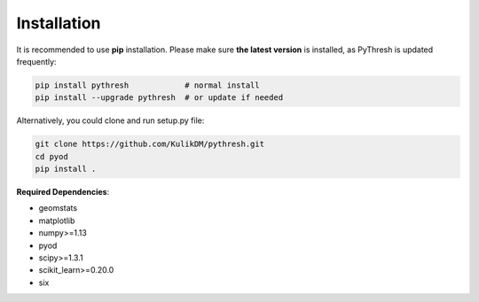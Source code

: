Installation
============

It is recommended to use **pip**  installation. Please make sure
**the latest version** is installed, as PyThresh is updated frequently:

.. code-block:: bash

   pip install pythresh            # normal install
   pip install --upgrade pythresh  # or update if needed


Alternatively, you could clone and run setup.py file:

.. code-block:: bash

   git clone https://github.com/KulikDM/pythresh.git
   cd pyod
   pip install .


**Required Dependencies**\ :

* geomstats
* matplotlib
* numpy>=1.13
* pyod
* scipy>=1.3.1
* scikit_learn>=0.20.0
* six